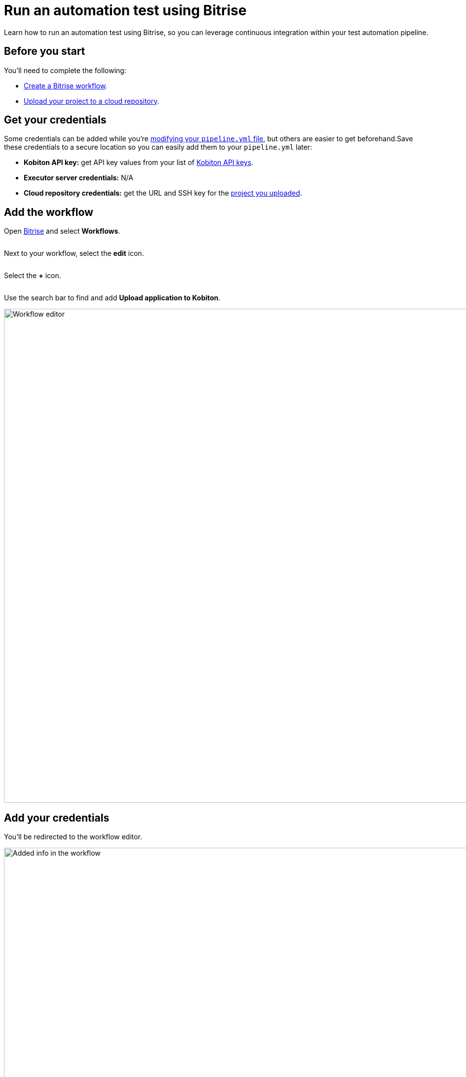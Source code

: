 = Run an automation test using Bitrise
:navtitle: Run an automation test

Learn how to run an automation test using Bitrise, so you can leverage continuous integration within your test automation pipeline.

== Before you start

You'll need to complete the following:

* link:https://devcenter.bitrise.io/en/steps-and-workflows/introduction-to-workflows.html[Create a Bitrise workflow].
* xref:integrations:bitrise/upload-a-project-to-your-cloud-repository.adoc[Upload your project to a cloud repository].

[#_get_your_credentials]
== Get your credentials

Some credentials can be added while you're xref:_modify_your_pipeline_yml_file[modifying your `pipeline.yml` file], but others are easier to get beforehand.Save these credentials to a secure location so you can easily add them to your `pipeline.yml` later:

* *Kobiton API key:* get API key values from your list of xref:profile:manage-your-api-keys.adoc[Kobiton API keys].
* *Executor server credentials:* N/A
* *Cloud repository credentials:* get the URL and SSH key for the xref:integrations:buildkite/upload-a-project-to-your-cloud-repository.adoc[project you uploaded].

== Add the workflow

Open link:https://app.bitrise.io/users/sign_in[Bitrise] and select *Workflows*.

image:UNEDITED-bitrise-select-workflows.png[width="",alt=""]

Next to your workflow, select the *edit* icon.

image:$NEW$[width="",alt=""]

Select the *+* icon.

image:$NEW$[width="",alt=""]

Use the search bar to find and add *Upload application to Kobiton*.

image:integrations:workflow-editor.png[width=1000,alt="Workflow editor"]

== Add your credentials

You'll be redirected to the workflow editor.

image:integrations:added-in-the-workflow.png[width=1000,alt="Added info in the workflow"]

In the *Input variables* panel, xref:_get_your_credentials[use your credentials] to fill out all the following fields:

* *Kobiton Username*
* *Kobiton API Key*
* *Executor Server URL*
* *Executor Username*
* *Executor Password*
* *Git Repository URL*
* *Git Repository Branch*
* *Git Repository SSH Key*

== Configure the build steps

Build steps are project-specific, so fill out the remaining fields in the *Input variables* panel to best meet your project needs:

[cols="1,3"]
|===
|Property|Description

|Root Directory (Required)
|The relative path to your project's root directory, such as `/`.

|Command (Required)
|The command(s) used to install your project dependencies and run your test scripts.

|App ID
|When testing your app (rather than your website), assign the app's existing Kobiton ID.

|Use Custom Device
|Set to `true` if you'd like to test a specific device.

|Device Name
|If `use-custom-device` is set to `true`, set to the device's name.

|Device Platform Version
|If `use-custom-device` is set to `true`, set to the device's platform version.

|Device Platform
|If `use-custom-device` is set to `true`, set to the device's platform.

|Wait for Execution
|Set to `true` if you want the pipeline to wait until the test is complete.

|Log Type
|Set to `combined` for chronological logs, `output` for output logs, `error` for error logs.
|===

When you're finished, select *Save*.

image:$NEW$[width="",alt=""]
